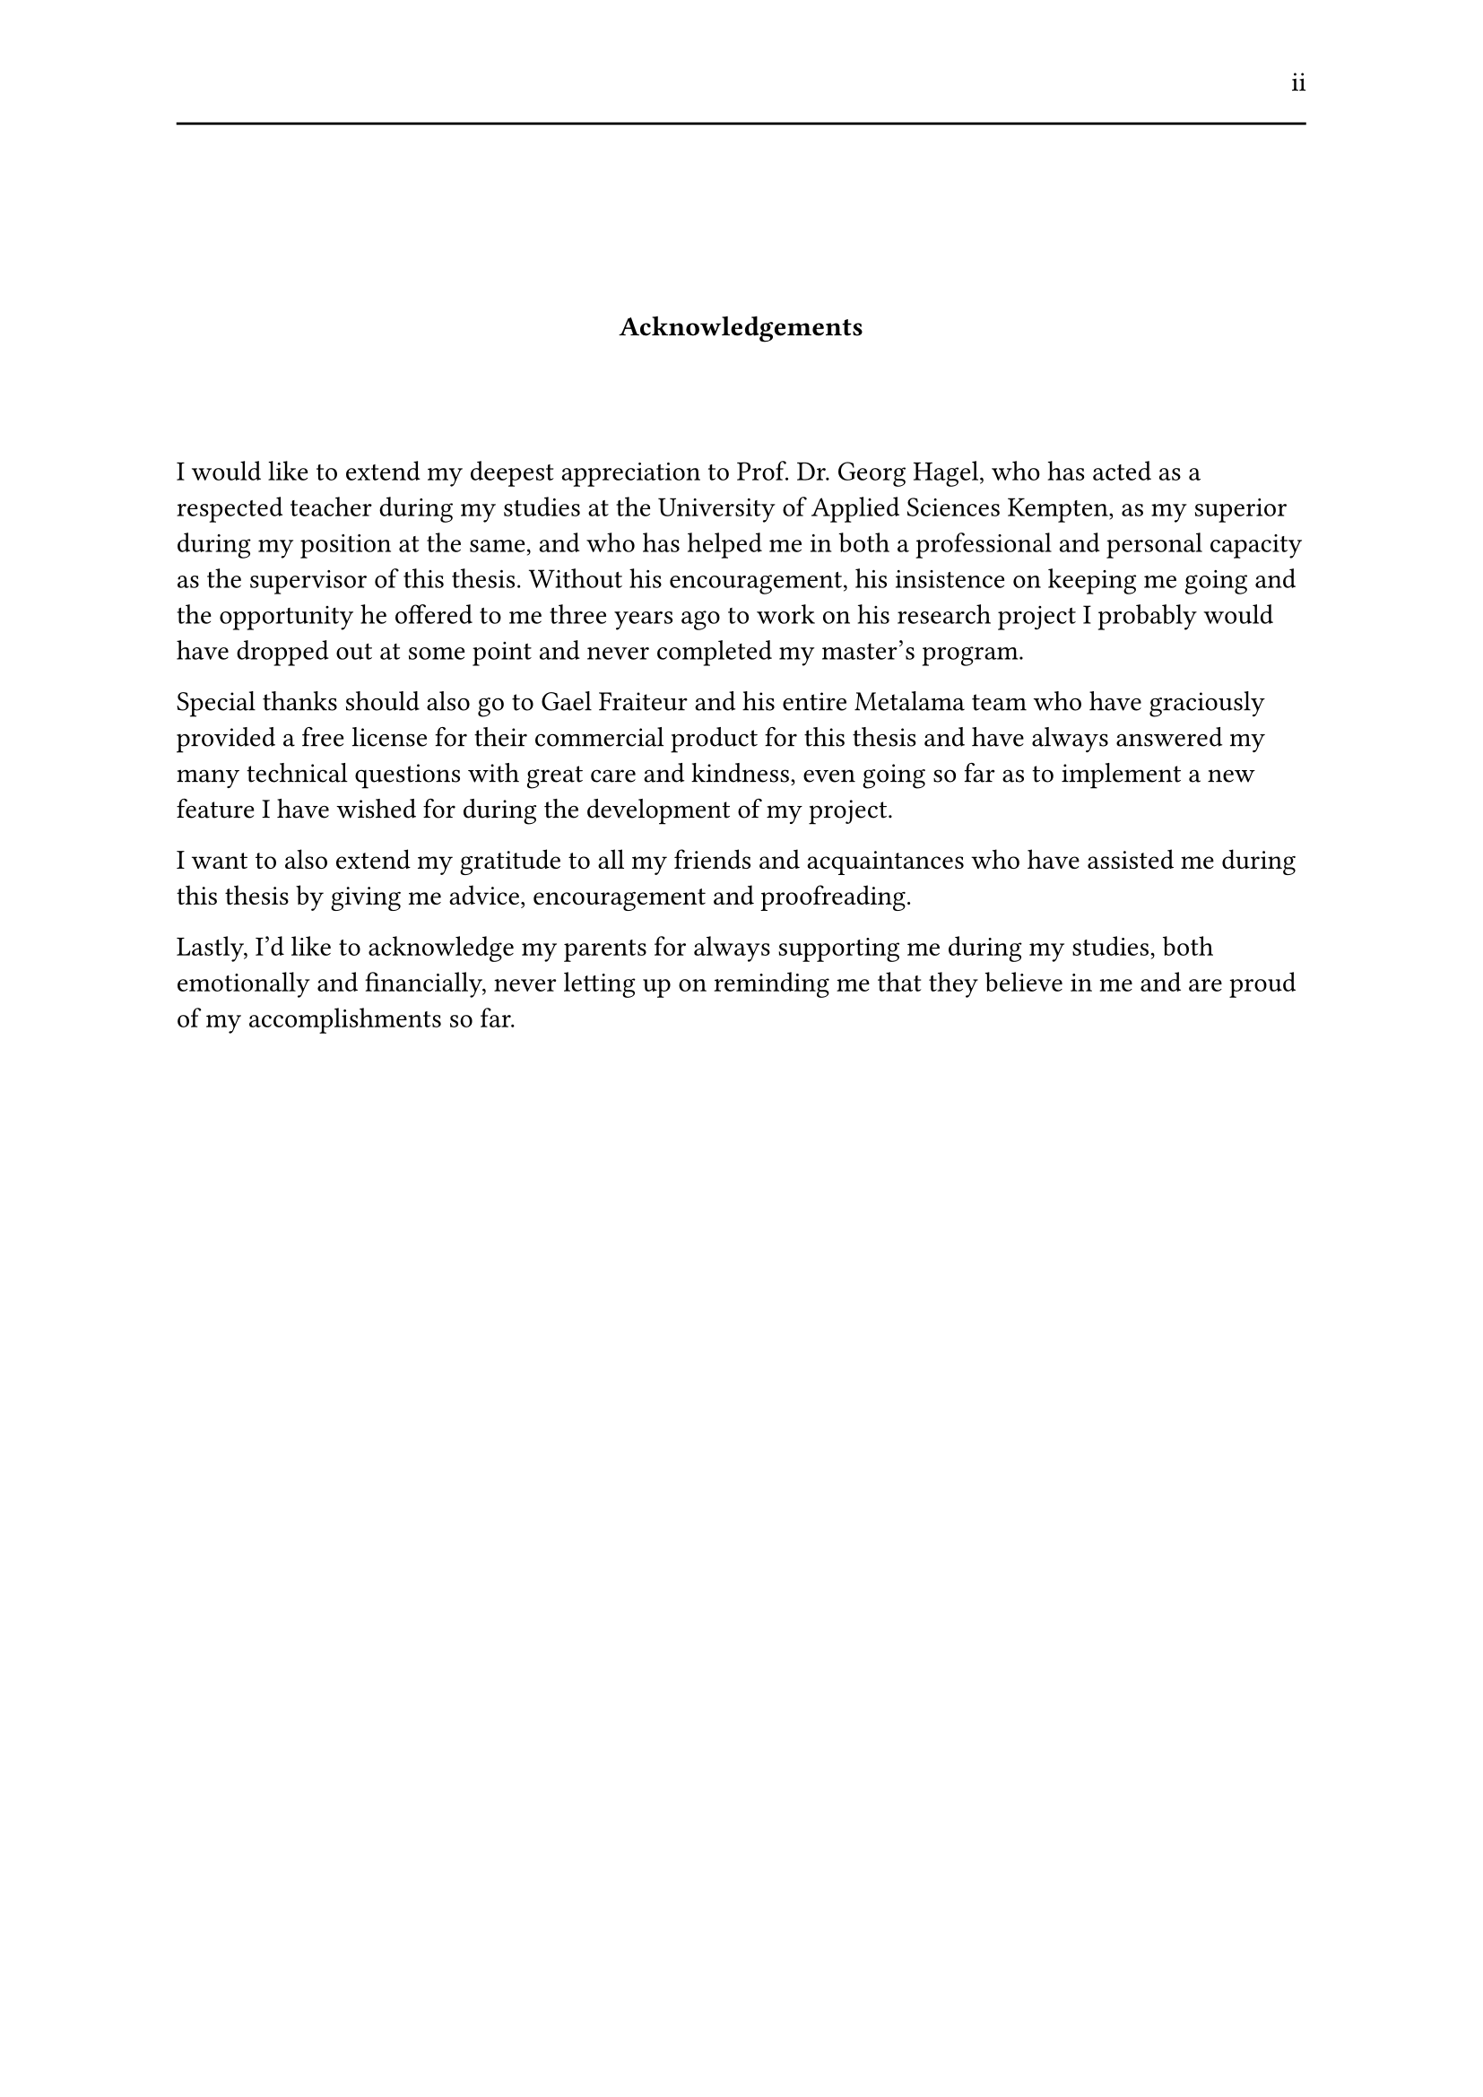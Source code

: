 #set page(header: [#h(1fr) ii #line(length: 100%)])
#v(2cm)
#align(center)[*Acknowledgements*]
#v(1.33cm)
I would like to extend my deepest appreciation to Prof. Dr. Georg Hagel, who has acted as a respected teacher during my studies at the University of Applied Sciences Kempten, as my superior during my position at the same, and who has helped me in both a professional and personal capacity as the supervisor of this thesis. Without his encouragement, his insistence on keeping me going and the opportunity he offered to me three years ago to work on his research project I probably would have dropped out at some point and never completed my master's program.

Special thanks should also go to Gael Fraiteur and his entire Metalama team who have graciously provided a free license for their commercial product for this thesis and have always answered my many technical questions with great care and kindness, even going so far as to implement a new feature I have wished for during the development of my project.

I want to also extend my gratitude to all my friends and acquaintances who have assisted me during this thesis by giving me advice, encouragement and proofreading.

Lastly, I'd like to acknowledge my parents for always supporting me during my studies, both emotionally and financially, never letting up on reminding me that they believe in me and are proud of my accomplishments so far.
#set page(header: none)